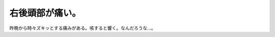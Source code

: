 右後頭部が痛い。
================

昨晩から時々ズキッとする痛みがある。咳すると響く。なんだろうな…。






.. author:: default
.. categories:: life
.. tags::
.. comments::

